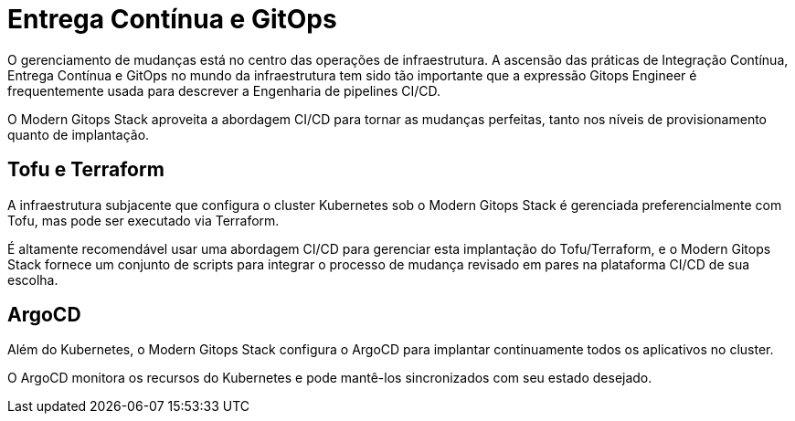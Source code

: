 = Entrega Contínua e GitOps

O gerenciamento de mudanças está no centro das operações de infraestrutura. A ascensão das práticas de Integração Contínua, Entrega Contínua e GitOps no mundo da infraestrutura tem sido tão importante que a expressão Gitops Engineer é frequentemente usada para descrever a Engenharia de pipelines CI/CD.

O Modern Gitops Stack aproveita a abordagem CI/CD para tornar as mudanças perfeitas, tanto nos níveis de provisionamento quanto de implantação.

== Tofu e Terraform

A infraestrutura subjacente que configura o cluster Kubernetes sob o Modern Gitops Stack é gerenciada preferencialmente com Tofu, mas pode ser executado via Terraform.

É altamente recomendável usar uma abordagem CI/CD para gerenciar esta implantação do Tofu/Terraform, e o Modern Gitops Stack fornece um conjunto de scripts para integrar o processo de mudança revisado em pares na plataforma CI/CD de sua escolha.

== ArgoCD

Além do Kubernetes, o Modern Gitops Stack configura o ArgoCD para implantar continuamente todos os aplicativos no cluster.

O ArgoCD monitora os recursos do Kubernetes e pode mantê-los sincronizados com seu estado desejado.